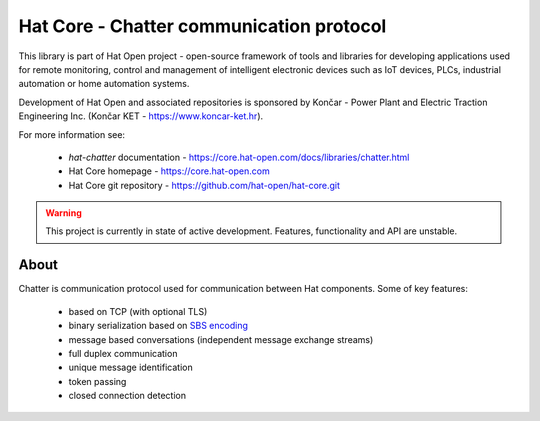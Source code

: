 Hat Core - Chatter communication protocol
=========================================

This library is part of Hat Open project - open-source framework of tools and
libraries for developing applications used for remote monitoring, control and
management of intelligent electronic devices such as IoT devices, PLCs,
industrial automation or home automation systems.

Development of Hat Open and associated repositories is sponsored by
Končar - Power Plant and Electric Traction Engineering Inc.
(Končar KET - `<https://www.koncar-ket.hr>`_).

For more information see:

    * `hat-chatter` documentation - `<https://core.hat-open.com/docs/libraries/chatter.html>`_
    * Hat Core homepage - `<https://core.hat-open.com>`_
    * Hat Core git repository - `<https://github.com/hat-open/hat-core.git>`_

.. warning::

    This project is currently in state of active development. Features,
    functionality and API are unstable.


About
-----

Chatter is communication protocol used for communication between Hat
components. Some of key features:

    * based on TCP (with optional TLS)
    * binary serialization based on
      `SBS encoding <https://core.hat-open.com/docs/libraries/sbs.html>`_
    * message based conversations (independent message exchange streams)
    * full duplex communication
    * unique message identification
    * token passing
    * closed connection detection
